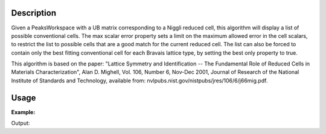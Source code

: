 .. algorithm::

.. summary::

.. alias::

.. properties::

Description
-----------

Given a PeaksWorkspace with a UB matrix corresponding to a Niggli
reduced cell, this algorithm will display a list of possible
conventional cells. The max scalar error property sets a limit on the
maximum allowed error in the cell scalars, to restrict the list to
possible cells that are a good match for the current reduced cell. The
list can also be forced to contain only the best fitting conventional
cell for each Bravais lattice type, by setting the best only property to
true.

This algorithm is based on the paper: "Lattice Symmetry and
Identification -- The Fundamental Role of Reduced Cells in Materials
Characterization", Alan D. Mighell, Vol. 106, Number 6, Nov-Dec 2001,
Journal of Research of the National Institute of Standards and
Technology, available from:
nvlpubs.nist.gov/nistpubs/jres/106/6/j66mig.pdf.

Usage
-----

**Example:**

.. testcode:: ExShowPossibleCells

   ws=LoadIsawPeaks("TOPAZ_3007.peaks")
   FindUBUsingFFT(ws,MinD=8.0,MaxD=13.0)
   ShowPossibleCells(PeaksWorkspace=ws)
   alg = ws.getHistory().lastAlgorithm()
   print "Num Cells : ", alg.getPropertyValue("NumberOfCells")


Output:

.. testoutput:: ExShowPossibleCells

   Num Cells :  2


.. categories::
